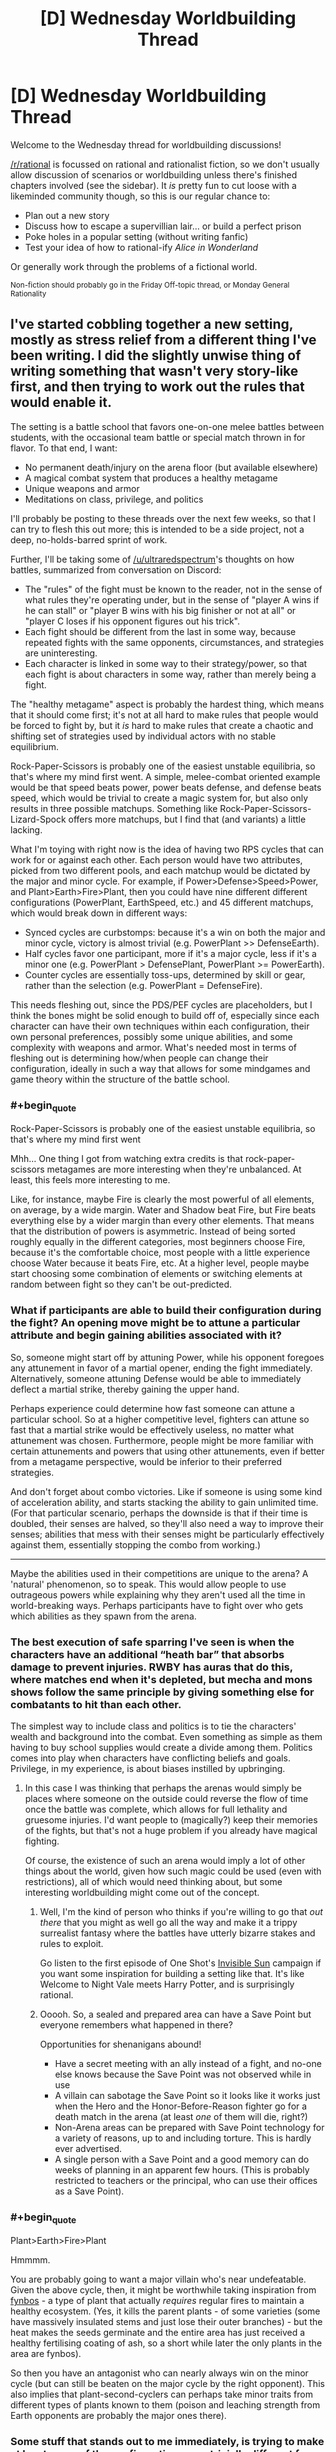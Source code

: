 #+TITLE: [D] Wednesday Worldbuilding Thread

* [D] Wednesday Worldbuilding Thread
:PROPERTIES:
:Author: AutoModerator
:Score: 7
:DateUnix: 1518016020.0
:END:
Welcome to the Wednesday thread for worldbuilding discussions!

[[/r/rational]] is focussed on rational and rationalist fiction, so we don't usually allow discussion of scenarios or worldbuilding unless there's finished chapters involved (see the sidebar). It /is/ pretty fun to cut loose with a likeminded community though, so this is our regular chance to:

- Plan out a new story
- Discuss how to escape a supervillian lair... or build a perfect prison
- Poke holes in a popular setting (without writing fanfic)
- Test your idea of how to rational-ify /Alice in Wonderland/

Or generally work through the problems of a fictional world.

^{Non-fiction should probably go in the Friday Off-topic thread, or Monday General Rationality}


** I've started cobbling together a new setting, mostly as stress relief from a different thing I've been writing. I did the slightly unwise thing of writing something that wasn't very story-like first, and then trying to work out the rules that would enable it.

The setting is a battle school that favors one-on-one melee battles between students, with the occasional team battle or special match thrown in for flavor. To that end, I want:

- No permanent death/injury on the arena floor (but available elsewhere)
- A magical combat system that produces a healthy metagame
- Unique weapons and armor
- Meditations on class, privilege, and politics

I'll probably be posting to these threads over the next few weeks, so that I can try to flesh this out more; this is intended to be a side project, not a deep, no-holds-barred sprint of work.

Further, I'll be taking some of [[/u/ultraredspectrum]]'s thoughts on how battles, summarized from conversation on Discord:

- The "rules" of the fight must be known to the reader, not in the sense of what rules they're operating under, but in the sense of "player A wins if he can stall" or "player B wins with his big finisher or not at all" or "player C loses if his opponent figures out his trick".
- Each fight should be different from the last in some way, because repeated fights with the same opponents, circumstances, and strategies are uninteresting.
- Each character is linked in some way to their strategy/power, so that each fight is about characters in some way, rather than merely being a fight.

The "healthy metagame" aspect is probably the hardest thing, which means that it should come first; it's not at all hard to make rules that people would be forced to fight by, but it /is/ hard to make rules that create a chaotic and shifting set of strategies used by individual actors with no stable equilibrium.

Rock-Paper-Scissors is probably one of the easiest unstable equilibria, so that's where my mind first went. A simple, melee-combat oriented example would be that speed beats power, power beats defense, and defense beats speed, which would be trivial to create a magic system for, but also only results in three possible matchups. Something like Rock-Paper-Scissors-Lizard-Spock offers more matchups, but I find that (and variants) a little lacking.

What I'm toying with right now is the idea of having two RPS cycles that can work for or against each other. Each person would have two attributes, picked from two different pools, and each matchup would be dictated by the major and minor cycle. For example, if Power>Defense>Speed>Power, and Plant>Earth>Fire>Plant, then you could have nine different different configurations (PowerPlant, EarthSpeed, etc.) and 45 different matchups, which would break down in different ways:

- Synced cycles are curbstomps: because it's a win on both the major and minor cycle, victory is almost trivial (e.g. PowerPlant >> DefenseEarth).
- Half cycles favor one participant, more if it's a major cycle, less if it's a minor one (e.g. PowerPlant > DefensePlant, PowerPlant >= PowerEarth).
- Counter cycles are essentially toss-ups, determined by skill or gear, rather than the selection (e.g. PowerPlant = DefenseFire).

This needs fleshing out, since the PDS/PEF cycles are placeholders, but I think the bones might be solid enough to build off of, especially since each character can have their own techniques within each configuration, their own personal preferences, possibly some unique abilities, and some complexity with weapons and armor. What's needed most in terms of fleshing out is determining how/when people can change their configuration, ideally in such a way that allows for some mindgames and game theory within the structure of the battle school.
:PROPERTIES:
:Author: alexanderwales
:Score: 3
:DateUnix: 1518030870.0
:END:

*** #+begin_quote
  Rock-Paper-Scissors is probably one of the easiest unstable equilibria, so that's where my mind first went
#+end_quote

Mhh... One thing I got from watching extra credits is that rock-paper-scissors metagames are more interesting when they're unbalanced. At least, this feels more interesting to me.

Like, for instance, maybe Fire is clearly the most powerful of all elements, on average, by a wide margin. Water and Shadow beat Fire, but Fire beats everything else by a wider margin than every other elements. That means that the distribution of powers is asymmetric. Instead of being sorted roughly equally in the different categories, most beginners choose Fire, because it's the comfortable choice, most people with a little experience choose Water because it beats Fire, etc. At a higher level, people maybe start choosing some combination of elements or switching elements at random between fight so they can't be out-predicted.
:PROPERTIES:
:Author: CouteauBleu
:Score: 4
:DateUnix: 1518092310.0
:END:


*** What if participants are able to build their configuration during the fight? An opening move might be to attune a particular attribute and begin gaining abilities associated with it?

So, someone might start off by attuning Power, while his opponent foregoes any attunement in favor of a martial opener, ending the fight immediately. Alternatively, someone attuning Defense would be able to immediately deflect a martial strike, thereby gaining the upper hand.

Perhaps experience could determine how fast someone can attune a particular school. So at a higher competitive level, fighters can attune so fast that a martial strike would be effectively useless, no matter what attunement was chosen. Furthermore, people might be more familiar with certain attunements and powers that using other attunements, even if better from a metagame perspective, would be inferior to their preferred strategies.

And don't forget about combo victories. Like if someone is using some kind of acceleration ability, and starts stacking the ability to gain unlimited time. (For that particular scenario, perhaps the downside is that if their time is doubled, their senses are halved, so they'll also need a way to improve their senses; abilities that mess with their senses might be particularly effectively against them, essentially stopping the combo from working.)

--------------

Maybe the abilities used in their competitions are unique to the arena? A 'natural' phenomenon, so to speak. This would allow people to use outrageous powers while explaining why they aren't used all the time in world-breaking ways. Perhaps participants have to fight over who gets which abilities as they spawn from the arena.
:PROPERTIES:
:Author: ben_oni
:Score: 3
:DateUnix: 1518065301.0
:END:


*** The best execution of safe sparring I've seen is when the characters have an additional “heath bar” that absorbs damage to prevent injuries. RWBY has auras that do this, where matches end when it's depleted, but mecha and mons shows follow the same principle by giving something else for combatants to hit than each other.

The simplest way to include class and politics is to tie the characters' wealth and background into the combat. Even something as simple as them having to buy school supplies would create a divide among them. Politics comes into play when characters have conflicting beliefs and goals. Privilege, in my experience, is about biases instilled by upbringing.
:PROPERTIES:
:Author: trekie140
:Score: 1
:DateUnix: 1518035497.0
:END:

**** In this case I was thinking that perhaps the arenas would simply be places where someone on the outside could reverse the flow of time once the battle was complete, which allows for full lethality and gruesome injuries. I'd want people to (magically?) keep their memories of the fights, but that's not a huge problem if you already have magical fighting.

Of course, the existence of such an arena would imply a lot of other things about the world, given how such magic could be used (even with restrictions), all of which would need thinking about, but some interesting worldbuilding might come out of the concept.
:PROPERTIES:
:Author: alexanderwales
:Score: 1
:DateUnix: 1518053520.0
:END:

***** Well, I'm the kind of person who thinks if you're willing to go that /out there/ that you might as well go all the way and make it a trippy surrealist fantasy where the battles have utterly bizarre stakes and rules to exploit.

Go listen to the first episode of One Shot's [[https://youtu.be/II8MpLIEh20][Invisible Sun]] campaign if you want some inspiration for building a setting like that. It's like Welcome to Night Vale meets Harry Potter, and is surprisingly rational.
:PROPERTIES:
:Author: trekie140
:Score: 2
:DateUnix: 1518064619.0
:END:


***** Ooooh. So, a sealed and prepared area can have a Save Point but everyone remembers what happened in there?

Opportunities for shenanigans abound!

- Have a secret meeting with an ally instead of a fight, and no-one else knows because the Save Point was not observed while in use
- A villain can sabotage the Save Point so it looks like it works just when the Hero and the Honor-Before-Reason fighter go for a death match in the arena (at least /one/ of them will die, right?)
- Non-Arena areas can be prepared with Save Point technology for a variety of reasons, up to and including torture. This is hardly ever advertised.
- A single person with a Save Point and a good memory can do weeks of planning in an apparent few hours. (This is probably restricted to teachers or the principal, who can use their offices as a Save Point).
:PROPERTIES:
:Author: CCC_037
:Score: 1
:DateUnix: 1518081495.0
:END:


*** #+begin_quote
  Plant>Earth>Fire>Plant
#+end_quote

Hmmmm.

You are probably going to want a major villain who's near undefeatable. Given the above cycle, then, it might be worthwhile taking inspiration from [[http://www.fynboshub.co.za/fynbos-and-fire/][fynbos]] - a type of plant that actually /requires/ regular fires to maintain a healthy ecosystem. (Yes, it kills the parent plants - of some varieties (some have massively insulated stems and just lose their outer branches) - but the heat makes the seeds germinate and the entire area has just received a healthy fertilising coating of ash, so a short while later the only plants in the area are fynbos).

So then you have an antagonist who can nearly always win on the minor cycle (but can still be beaten on the major cycle by the right opponent). This also implies that plant-second-cyclers can perhaps take minor traits from different types of plants known to them (poison and leaching strength from Earth opponents are probably the major ones there).
:PROPERTIES:
:Author: CCC_037
:Score: 1
:DateUnix: 1518081172.0
:END:


*** Some stuff that stands out to me immediately, is trying to make at least some of the configurations non-trivially different from another. Making it so that, the different 'elements' do different things, and it is through that difference in functional ability that the cycles arise. The flavor to something like Power>Speed>Defense or Earth>Plant>Fire already imply something like this, along the lines of "Speed allows you dodge Powerful attacks, Defense allows you to weather fast attacks, Power lets you crack open Defenses" or "Plants' roots break up the earth, fire burns away plants, earth smothers fire" but there is possibly further depths to be explored.
:PROPERTIES:
:Author: Aabcehmu112358
:Score: 1
:DateUnix: 1518086922.0
:END:


** I'm planning out my first ever quest on Sufficient Velocity and I need help looking for similar works +to plagiarize ideas from+ for some inspiration.

The idea of the quest is that the protagonist is stuck in a reoccurring lucid nightmare and he needs to escape within an unknown time limit. The quest is meant to have the players discover the rules of an bizarre new world where the rules of physics and logic may not necessarily apply.

I'm basically requesting any recommendations that involve a dream world to get some ideas for writing the scenery or modifying the dream logic/rules.

Something else that may also help me are stories that involve exploring a maze/labyrinth since the nightmare is set in a maze-like abandoned city.
:PROPERTIES:
:Author: xamueljones
:Score: 2
:DateUnix: 1518026111.0
:END:

*** - Anything can appear in any out-of-direct-sight location.
- Things tend to appear when the protagonist thinks of them - this especially includes terrifying monsters from the depths of his own psyche.
- Nothing (including the protagonist) can be permanently destroyed or escaped from. However, clothing will vanish at the most embarrassing moment possible.
- Running doesn't help.
- Playing dead /does/ help, but the monster never exactly goes away and will attack instantly the instant you stop playing dead.
- If it's out of sight, then it's /right behind you/.
- /It's going to get you./
- You are already too late.

--------------

Those rules seem pretty nightmare-logic to me.
:PROPERTIES:
:Author: CCC_037
:Score: 2
:DateUnix: 1518080582.0
:END:

**** Heh, thanks for the ideas. I'm including some monsters, but I want the quest to be about exploration, so the nightmare is about time running out rather than monsters. The protagonist has to escape from a suburban maze before an explosions occurs instead of survive an attack. This is because my nightmares were always about a creeping horror lurking out of sight and I tend to wake up without anything actually happening in the dream.
:PROPERTIES:
:Author: xamueljones
:Score: 1
:DateUnix: 1518115633.0
:END:

***** - The closer you get to the exit, the faster time goes (on average).
- Time does not go at a consistent speed. Sometime you blink and lose half an hour on the timer. Sometimes you spend an hour or more doing something and only lose minutes. Sometimes time goes /backwards/ for no apparent reason.
- The more you think about the timer, the faster time goes.
- When you hit a certain point on the edge of the city, the explosion /will/ go off.
- You can't outrun it. (However, if you are far enough away (i.e. out of the city), the explosion will merely throw you harmlessly through the air).
- If you take four right turns at a 90-degree angle each time, you don't end up going the same direction that you started. (Basing the dream geometry on hyperbolic space will really mess with anyone trying to keep a map).
:PROPERTIES:
:Author: CCC_037
:Score: 2
:DateUnix: 1518117495.0
:END:

****** #+begin_quote
  If you take four right turns at a 90-degree angle each time, you don't end up going the same direction that you started. (Basing the dream geometry on hyperbolic space will really mess with anyone trying to keep a map).
#+end_quote

This is one of the things I have planned which is a reason for why it's so hard to escape the explosion or to keep a map.

#+begin_quote
  The closer you get to the exit, the faster time goes (on average).
#+end_quote

I like this idea, because then the protagonist can use this as a clue for finding the exit.

Thanks for the suggestions!
:PROPERTIES:
:Author: xamueljones
:Score: 2
:DateUnix: 1518120261.0
:END:


*** I really really like this idea, because I love the absurdity available in dreams. My suggestion is read (or reread) a bunch of Lovecraft's really weird stuff, because he does a great job of explaining just enough that you're forced to let your imagination fill in all the horrors that you know are so abundant, and I think that's a great quality for writing about dreams. We've all got different ways of letting our brain run away in all the wrong ways, and of course that's doubly true for dreams. Lovecraft takes full advantage of this by using vague superlatives that feel like they describe what he's writing about but really leaves all the good stuff up to our imaginations. Of course if we're talking dreams then I've gotta mention [[http://www.hplovecraft.com/writings/texts/fiction/dq.aspx][The Dream-Quest of Unknown Kadath]], but a lot of his stuff reads like a nightmare taken flesh, which I suppose is what he was going for.

One more thing, something that I've noticed about my own dreams and nightmares is that often someone makes an assumption, and it's as if it was always the case to everyone involved, even if it very clearly wasn't not two seconds earlier. Might be a fun way to keep people on their toes, not that you need too much of that with an idea like this.
:PROPERTIES:
:Author: DrainageCity
:Score: 2
:DateUnix: 1518182883.0
:END:

**** #+begin_quote
  One more thing, something that I've noticed about my own dreams and nightmares is that often someone makes an assumption, and it's as if it was always the case to everyone involved, even if it very clearly wasn't not two seconds earlier. Might be a fun way to keep people on their toes, not that you need too much of that with an idea like this.
#+end_quote

I'm not too sure what you mean by this? Can you give an example?
:PROPERTIES:
:Author: xamueljones
:Score: 1
:DateUnix: 1518197797.0
:END:

***** Right, um, let's say you're dreaming you're on a ship in the middle of the completely normal ocean. Someone casually mentions how it's such a relief that the ocean around here is carbonated since that means no sharks. If you remember all this upon waking up you're sure that the water was just normal ocean water before hand, but after that the water was definitely fizzy.

Honestly, maybe this isn't a thing for other people's dreams. I dunno, I've only ever had my dreams, ya know?
:PROPERTIES:
:Author: DrainageCity
:Score: 2
:DateUnix: 1518204588.0
:END:

****** I see what you mean. At first it's like the world is normal or similar to real-life, but you are not focusing too hard on the details (it's the same old stuff, why care?), but then something happens where it's clearly unusual and because you haven't focused on the detail yet, it becomes set.

For example, you are walking along a path with someone and the sky above you is the same old sky as ever, no need to pay attention to it at all. But your friend says what a nice purple color the sky is, and you look up to see a purple sky and it was always purple even though you could have swore it wasn't always purple.

#+begin_quote
  The sky was always purple. The sky had always been purple. Always. But had the sky always been purple before you looked?
#+end_quote
:PROPERTIES:
:Author: xamueljones
:Score: 1
:DateUnix: 1518205207.0
:END:

******* Exactly! I've never lucid dreamed, so I've never picked up on the oddities as they happen, but it might be neat in a story about dreams. Also worth noting, of course, is that it would make it much harder for readers to pin down what rules are being followed and which are open for subversion. That might be really cool, or it might feel like everything is an unexpected ass-pull. It might not be worth it to include that into your world, but if you decide it is I think it'd help drive the point home that it's a dream and not, say, his/her mind being kidnapped at night time.
:PROPERTIES:
:Author: DrainageCity
:Score: 2
:DateUnix: 1518207021.0
:END:

******** I think I will include it, but only when the protagonist interacts with others. So when he's by himself, nothing happens because the environment follows his expectation of reality. But when he runs into someone else and they comment on something he hasn't paid any strong/focused attention to, their expectation dominates instead.

I'll make it obvious by having the stranger be someone with red eyes (dream-demon?) and they'll comment on what pretty red eyes he has. His expectations won't affect his eye color because there is no mirror in the dream for him to find and observe his face in.
:PROPERTIES:
:Author: xamueljones
:Score: 1
:DateUnix: 1518207643.0
:END:


** I have a question regarding how to perform a important task for world building. Does anyone have any advice for categorizing different types of magic and naming the types. How do you divide magic up into a number of types that a mage can specialise in.
:PROPERTIES:
:Author: genericaccounter
:Score: 1
:DateUnix: 1518042081.0
:END:

*** [[https://www.reddit.com/r/magicbuilding/comments/2jndl2/magic_building_is_tough/cldgiez/][Here's an (old) checklist for making magic that might be helpful.]]

Basically, I would focus on:

- *Who can use magic?* People of a certain bloodline? People who have undergone a specific ritual? Those born under the glow of a comet that passes overhead every thirty years? Anyone who studies well enough?
- *What does magic cost?* Is there some internal chi, mana, spirit, etc. that renews slowly over time? Does it take a lot of time? Do you need to crush up rare gems every time you cast a spell? Or maybe once, and then you can cast the spell forever? Do you need the blood of a virgin rabbit? Does using magic tear away at your soul, piece by piece?
- *What does magic affect?* Does it only work on sand? Can it affect the minds of men but not animals? Does it work on the unique but not the generic? Does it allow for time travel? Can it manipulate gravity? Add generic amounts of lbs-force to objects?

From these, you can get your divisions. My recommendation is to think about how the people in your world think about magic, and then start from there for "schools". Some examples:

- There's a world where "magic" means the ability to control four basic elements. The primary division between elementalists is which element they specialize, since there isn't much cross-applicability between them, or alternately, you're locked in to a single element by your very nature. (Names are highly connected to culture, and not to be taken lightly, but if you don't want to do a deep dive there, you can mash two dog-Latin words together with slight mutuations, so virignis, viraqua, vircaeli, virsolum, but spend more than five seconds on this. If you were going with that, maybe change it to "virele" instead of elementalist.)
- There's a world where "magic" means the ability to control four basic elements. /Here/, however, the primary distinction between the elementalists is not the element, but what they pay for that control. The schools are those of blood, barnacle, and dust, each who pays the Shadow's Price in their own way -- the sanguis must let their own blood, the bernak grow bone spurs, and the horologe give up years of their own life.
- There's a world of four elements, etc. But /this time/ the primary difference between the elementalists is in what their power does with those elements. The partumni are creators, able to make fire, water, earth, and air. The mutati are changers, capable of shifting one element to the other, and to control the movement of the elements around them. Lastly, the erado can wipe any of the elements away without a trace of them ever being there.

These are all lazy, quick-sketch examples, but hopefully they illustrate that divisions are A) artificial and B) a result of the natural cleavages in the system that emerge from how people do magic.
:PROPERTIES:
:Author: alexanderwales
:Score: 4
:DateUnix: 1518067446.0
:END:

**** #+begin_quote
  Do you need the blood of a virgin rabbit?
#+end_quote

I've always found it to be useful.
:PROPERTIES:
:Author: ben_oni
:Score: 1
:DateUnix: 1518114725.0
:END:


*** Well, first you have to ask what kind of mages you have?

- Wizard - A person who uses their knowledge of the mystical forces of the universe to reshape reality.

- Sorcerer - Someone who has inborn magical ability. Their magic flows from them to strike out at an uncaring world.

- Warlock - This person has made a pact with supernatural beings, often trading their soul in exchange for magical power. Alternatively, this could be someone who receives divine power from their god as a reward for their devotion.

--------------

Next you have the categories of effect:

- Divination - Information gathering abilities.

- Transmutation - Effects that change the physical characteristics of a thing.

- Illusion - Changing how others perceive the world.

- Conjuration - Making something where there was nothing.

- Necromancy - A somewhat broad category that covers magic dealing with the souls and/or bodies of the dead.

--------------

Be careful not to conflate effect with specialization. A fire mage might be able to get a wide variety of effects from fire, being able to both conjuring a jet of fire, and also disappear (and reappear) in a pillar of flame. That same mage, however, might not be able to work with water at all.
:PROPERTIES:
:Author: ben_oni
:Score: 1
:DateUnix: 1518066769.0
:END:
